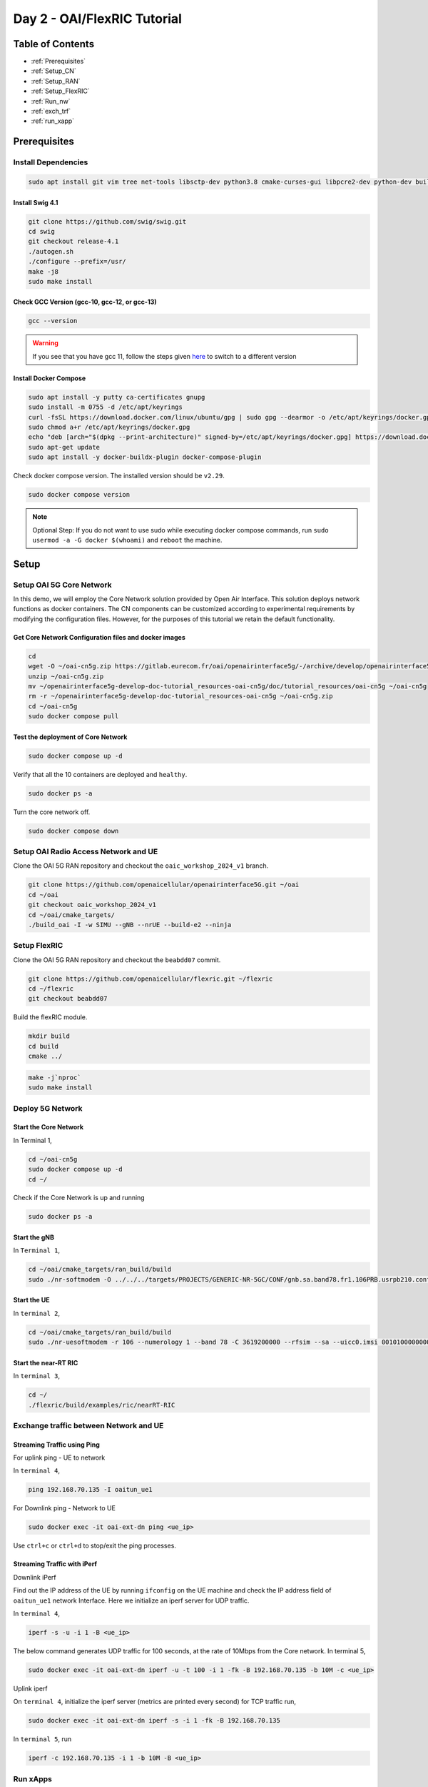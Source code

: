 ============================
Day 2 - OAI/FlexRIC Tutorial
============================

Table of Contents
=================

* :ref:`Prerequisites`
* :ref:`Setup_CN`
* :ref:`Setup_RAN`
* :ref:`Setup_FlexRIC`
* :ref:`Run_nw`
* :ref:`exch_trf`
* :ref:`run_xapp`

.. _Prerequisites:

Prerequisites
=============

Install Dependencies
--------------------

.. code-block:: bash

	sudo apt install git vim tree net-tools libsctp-dev python3.8 cmake-curses-gui libpcre2-dev python-dev build-essential cmake libfftw3-dev libmbedtls-dev libboost-program-options-dev libconfig++-dev libtool autoconf python3-pip curl bison flex iperf unzip

Install Swig 4.1
~~~~~~~~~~~~~~~~

.. code-block:: bash

	git clone https://github.com/swig/swig.git
	cd swig
	git checkout release-4.1
	./autogen.sh
	./configure --prefix=/usr/
	make -j8
	sudo make install

Check GCC Version (gcc-10, gcc-12, or gcc-13)
~~~~~~~~~~~~~~~~~~~~~~~~~~~~~~~~~~~~~~~~~~~~~

.. code-block:: bash

	gcc --version

.. warning::

    If you see that you have gcc 11, follow the steps given `here <https://linuxconfig.org/how-to-switch-between-multiple-gcc-and-g-compiler-versions-on-ubuntu-20-04-lts-focal-fossa>`_ to switch to a different version

Install Docker Compose
~~~~~~~~~~~~~~~~~~~~~~

.. code-block:: bash

	sudo apt install -y putty ca-certificates gnupg
	sudo install -m 0755 -d /etc/apt/keyrings
	curl -fsSL https://download.docker.com/linux/ubuntu/gpg | sudo gpg --dearmor -o /etc/apt/keyrings/docker.gpg
	sudo chmod a+r /etc/apt/keyrings/docker.gpg
	echo "deb [arch="$(dpkg --print-architecture)" signed-by=/etc/apt/keyrings/docker.gpg] https://download.docker.com/linux/ubuntu "$(. /etc/os-release && echo "$VERSION_CODENAME")" stable" | sudo tee /etc/apt/sources.list.d/docker.list > /dev/null
	sudo apt-get update
	sudo apt install -y docker-buildx-plugin docker-compose-plugin

Check docker compose version. The installed version should be ``v2.29``.

.. code-block:: bash

	sudo docker compose version

.. note::

	Optional Step: If you do not want to use sudo while executing docker compose commands, run ``sudo usermod -a -G docker $(whoami)`` and ``reboot`` the machine.

Setup
=====

.. _Setup_CN:

Setup OAI 5G Core Network
-------------------------

In this demo, we will employ the Core Network solution provided by Open Air Interface. This solution deploys network functions as docker containers. The CN components can be customized according to experimental requirements by modifying the configuration files. However, for the purposes of this tutorial we retain the default functionality.


Get Core Network Configuration files and docker images
~~~~~~~~~~~~~~~~~~~~~~~~~~~~~~~~~~~~~~~~~~~~~~~~~~~~~~

.. code-block:: bash

	cd
	wget -O ~/oai-cn5g.zip https://gitlab.eurecom.fr/oai/openairinterface5g/-/archive/develop/openairinterface5g-develop.zip?path=doc/tutorial_resources/oai-cn5g
	unzip ~/oai-cn5g.zip
	mv ~/openairinterface5g-develop-doc-tutorial_resources-oai-cn5g/doc/tutorial_resources/oai-cn5g ~/oai-cn5g
	rm -r ~/openairinterface5g-develop-doc-tutorial_resources-oai-cn5g ~/oai-cn5g.zip
	cd ~/oai-cn5g
	sudo docker compose pull

Test the deployment of Core Network
~~~~~~~~~~~~~~~~~~~~~~~~~~~~~~~~~~~

.. code-block:: bash

	sudo docker compose up -d

.. image:: oai_cn_start.png
   :width: 60%
   :alt: OAI 5G CN Initialization

Verify that all the 10 containers are deployed and ``healthy``.

.. code-block:: bash

	sudo docker ps -a

.. image:: oai_cn_verify.png
   :width: 60%
   :alt: OAI CN Deployment Verification

Turn the core network off.

.. code-block:: bash

	sudo docker compose down

.. _Setup_RAN:

Setup OAI Radio Access Network and UE
-------------------------------------

Clone the OAI 5G RAN repository and checkout the ``oaic_workshop_2024_v1`` branch.

.. code-block:: bash

	git clone https://github.com/openaicellular/openairinterface5G.git ~/oai
	cd ~/oai
	git checkout oaic_workshop_2024_v1
	cd ~/oai/cmake_targets/
	./build_oai -I -w SIMU --gNB --nrUE --build-e2 --ninja

.. image:: oai_install.png
   :width: 60%
   :alt: OAI Installation

.. _Setup_FlexRIC:

Setup FlexRIC
-------------

Clone the OAI 5G RAN repository and checkout the ``beabdd07`` commit.

.. code-block:: bash

	git clone https://github.com/openaicellular/flexric.git ~/flexric
	cd ~/flexric
	git checkout beabdd07

Build the flexRIC module.

.. code-block:: bash

	mkdir build
	cd build
	cmake ../

.. image:: flexric_cmake.png
   :width: 60%
   :alt: CMake Build of flexRIC module

.. code-block:: bash

	make -j`nproc`
	sudo make install

.. image:: flexric_make_inst.png
   :width: 60%
   :alt: Tmux cheatsheet

.. _Run_nw:

Deploy 5G Network
-----------------

Start the Core Network
~~~~~~~~~~~~~~~~~~~~~~
In Terminal 1,

.. code-block:: bash

	cd ~/oai-cn5g
	sudo docker compose up -d
	cd ~/

Check if the Core Network is up and running

.. code-block:: bash

	sudo docker ps -a

Start the gNB
~~~~~~~~~~~~~

In ``Terminal 1``,

.. code-block:: bash

	cd ~/oai/cmake_targets/ran_build/build
	sudo ./nr-softmodem -O ../../../targets/PROJECTS/GENERIC-NR-5GC/CONF/gnb.sa.band78.fr1.106PRB.usrpb210.conf --gNBs.[0].min_rxtxtime 6 --rfsim --sa

.. image:: gnb_initialization.png
   :width: 60%
   :alt: gNB Initialization

Start the UE
~~~~~~~~~~~~

In ``terminal 2``,

.. code-block:: bash

	cd ~/oai/cmake_targets/ran_build/build
	sudo ./nr-uesoftmodem -r 106 --numerology 1 --band 78 -C 3619200000 --rfsim --sa --uicc0.imsi 001010000000001 --rfsimulator.serveraddr 127.0.0.1


Start the near-RT RIC
~~~~~~~~~~~~~~~~~~~~~

In ``terminal 3``,

.. code-block:: bash

	cd ~/
	./flexric/build/examples/ric/nearRT-RIC

.. image:: near-rt-ric-initialization.png
   :width: 60%
   :alt: Near-RT RIC Initialization

.. image:: e2_near-rt-ric-resp.png
   :width: 60%
   :alt: E2 Message reception and RAN function Accept

.. _exch_trf:

Exchange traffic between Network and UE
---------------------------------------

Streaming Traffic using Ping
~~~~~~~~~~~~~~~~~~~~~~~~~~~~

For uplink ping - UE to network

In ``terminal 4``,

.. code-block:: bash

	ping 192.168.70.135 -I oaitun_ue1

For Downlink ping - Network to UE

.. code-block:: bash

	sudo docker exec -it oai-ext-dn ping <ue_ip>

Use ``ctrl+c`` or ``ctrl+d`` to stop/exit the ping processes.

Streaming Traffic with iPerf
~~~~~~~~~~~~~~~~~~~~~~~~~~~~

Downlink iPerf

Find out the IP address of the UE by running ``ifconfig`` on the UE machine and check the IP address field of ``oaitun_ue1`` network Interface. Here we initialize an iperf server for UDP traffic.

In ``terminal 4``,

.. code-block:: bash

	iperf -s -u -i 1 -B <ue_ip>

The below command generates UDP traffic for 100 seconds, at the rate of 10Mbps from the Core network. In terminal 5,

.. code-block:: bash

	sudo docker exec -it oai-ext-dn iperf -u -t 100 -i 1 -fk -B 192.168.70.135 -b 10M -c <ue_ip>

Uplink iperf

On ``terminal 4``, initialize the iperf server (metrics are printed every second) for TCP traffic run,

.. code-block:: bash

	sudo docker exec -it oai-ext-dn iperf -s -i 1 -fk -B 192.168.70.135

In ``terminal 5``, run

.. code-block:: bash

	iperf -c 192.168.70.135 -i 1 -b 10M -B <ue_ip>

.. _run_xapp:

Run xApps
---------

KPIMON xApp
~~~~~~~~~~~

First we will run the KPIMON xApp and observe some metrics. This xApp is based on the ``E2SM-KPM (Key Performance Metrics)`` service model. It is responsible for collecting metrics collected by the RAN and forwarding it to relevant xApps to help in RAN control.
Per O-RAN specifications, 5G measurements supported by KPM are specified in **3GPP TS 28.552**. Some of the metrics supported are ``DRB.PdcpSduVolumeDL``, ``DRB.PdcpSduVolumeUL``, ``DRB.RlcSduDelayDl``, ``DRB.UEThpDl``, ``DRB.UEThpUl``, ``RRU.PrbTotDl``, ``RRU.PrbTotUl``.
In this implementation **Report Style 4 (Section 7.4.5)** has been considered.

In a new Terminal, run

.. code-block:: bash

	cd ~/flexric
	./build/examples/xApp/c/monitor/xapp_kpm_moni

RAN Control (RC) xApp

This xApp enables control of RAN services exposed by the RAN. The current implementation exposes RAN control function ``QoS flow mapping configuration``. This version of the xApp supports ``REPORT Service Style 4`` (UE Information - section 7.4.5) - aperiodic subscription for ``UE RRC State Change`` and ``CONTROL Service Style 1`` ("Radio Bearer Control" - section 7.6.2) - "QoS flow mapping configuration" (e.g creating a new DRB).

.. code-block:: bash

	cd ~/flexric
	./build/examples/xApp/c/kpm_rc/xapp_kpm_rc

**Follow the instructions during the workshop to modify the RC xApp in order to issue a Control Command to the gNB to release a specified UE's connection.**
